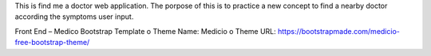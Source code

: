 This is find me a doctor web application. The porpose of this is to practice a new concept to find a nearby doctor according the symptoms user input.

Front End – Medico Bootstrap Template
o	Theme Name: Medicio
o	Theme URL: https://bootstrapmade.com/medicio-free-bootstrap-theme/

